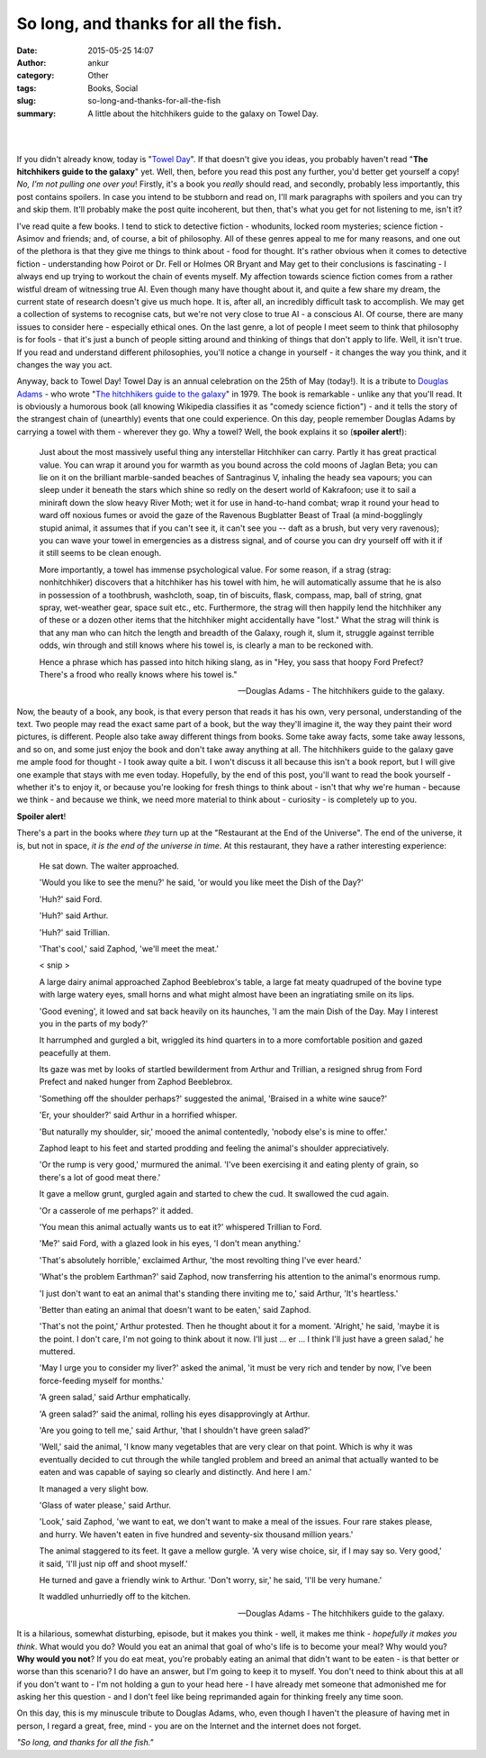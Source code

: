 So long, and thanks for all the fish.
#####################################
:date: 2015-05-25 14:07
:author: ankur
:category: Other
:tags: Books, Social
:slug: so-long-and-thanks-for-all-the-fish
:summary: A little about the hitchhikers guide to the galaxy on Towel Day.

.. raw:: html

    <blockquote class="instagram-media" data-instgrm-captioned data-instgrm-version="4" style=" background:#FFF; border:0; border-radius:3px; box-shadow:0 0 1px 0 rgba(0,0,0,0.5),0 1px 10px 0 rgba(0,0,0,0.15); margin: 1px; max-width:658px; padding:0; width:99.375%; width:-webkit-calc(100% - 2px); width:calc(100% - 2px);"><div style="padding:8px;"> <div style=" background:#F8F8F8; line-height:0; margin-top:40px; padding:50% 0; text-align:center; width:100%;"> <div style=" background:url(data:image/png;base64,iVBORw0KGgoAAAANSUhEUgAAACwAAAAsCAMAAAApWqozAAAAGFBMVEUiIiI9PT0eHh4gIB4hIBkcHBwcHBwcHBydr+JQAAAACHRSTlMABA4YHyQsM5jtaMwAAADfSURBVDjL7ZVBEgMhCAQBAf//42xcNbpAqakcM0ftUmFAAIBE81IqBJdS3lS6zs3bIpB9WED3YYXFPmHRfT8sgyrCP1x8uEUxLMzNWElFOYCV6mHWWwMzdPEKHlhLw7NWJqkHc4uIZphavDzA2JPzUDsBZziNae2S6owH8xPmX8G7zzgKEOPUoYHvGz1TBCxMkd3kwNVbU0gKHkx+iZILf77IofhrY1nYFnB/lQPb79drWOyJVa/DAvg9B/rLB4cC+Nqgdz/TvBbBnr6GBReqn/nRmDgaQEej7WhonozjF+Y2I/fZou/qAAAAAElFTkSuQmCC); display:block; height:44px; margin:0 auto -44px; position:relative; top:-22px; width:44px;"></div></div> <p style=" margin:8px 0 0 0; padding:0 4px;"> <a href="https://instagram.com/p/3Gajf3hy5h/" style=" color:#000; font-family:Arial,sans-serif; font-size:14px; font-style:normal; font-weight:normal; line-height:17px; text-decoration:none; word-wrap:break-word;" target="_top">&#34;So long, and thanks for all the fish.&#34; #towelday http://towelday.org</a></p> <p style=" color:#c9c8cd; font-family:Arial,sans-serif; font-size:14px; line-height:17px; margin-bottom:0; margin-top:8px; overflow:hidden; padding:8px 0 7px; text-align:center; text-overflow:ellipsis; white-space:nowrap;">A photo posted by Ankur Sinha (@sanjay.ankur) on <time style=" font-family:Arial,sans-serif; font-size:14px; line-height:17px;" datetime="2015-05-25T09:41:11+00:00">May 25, 2015 at 2:41am PDT</time></p></div></blockquote>
    <script async defer src="//platform.instagram.com/en_US/embeds.js"></script>


|
|

If you didn't already know, today is "`Towel Day`_". If that doesn't give you ideas, you probably haven't read "**The hitchhikers guide to the galaxy**" yet. Well, then, before you read this post any further, you'd better get yourself a copy! *No, I'm not pulling one over you*! Firstly, it's a book you *really* should read, and secondly, probably less importantly, this post contains spoilers. In case you intend to be stubborn and read on, I'll mark paragraphs with spoilers and you can try and skip them. It'll probably make the post quite incoherent, but then, that's what you get for not listening to me, isn't it?

I've read quite a few books. I tend to stick to detective fiction - whodunits, locked room mysteries; science fiction - Asimov and friends; and, of course, a bit of philosophy. All of these genres appeal to me for many reasons, and one out of the plethora is that they give me things to think about - food for thought. It's rather obvious when it comes to detective fiction - understanding how Poirot or Dr. Fell or Holmes OR Bryant and May get to their conclusions is fascinating - I always end up trying to workout the chain of events myself. My affection towards science fiction comes from a rather wistful dream of witnessing true AI. Even though many have thought about it, and quite a few share my dream, the current state of research doesn't give us much hope. It is, after all, an incredibly difficult task to accomplish. We may get a collection of systems to recognise cats, but we're not very close to true AI - a conscious AI. Of course, there are many issues to consider here - especially ethical ones. On the last genre, a lot of people I meet seem to think that philosophy is for fools - that it's just a bunch of people sitting around and thinking of things that don't apply to life. Well, it isn't true. If you read and understand different philosophies, you'll notice a change in yourself - it changes the way you think, and it changes the way you act.

Anyway, back to Towel Day! Towel Day is an annual celebration on the 25th of May (today!). It is a tribute to `Douglas Adams`_ - who wrote "`The hitchhikers guide to the galaxy`_" in 1979. The book is remarkable - unlike any that you'll read. It is obviously a humorous book (all knowing Wikipedia classifies it as "comedy science fiction") - and it tells the story of the strangest chain of (unearthly) events that one could experience. On this day, people remember Douglas Adams by carrying a towel with them - wherever they go. Why a towel? Well, the book explains it so (**spoiler alert!**):


    Just about the most massively useful thing any interstellar Hitchhiker can carry. Partly it has great practical value. You can wrap it around you for warmth as you bound across the cold moons of Jaglan Beta; you can lie on it on the brilliant marble-sanded beaches of Santraginus V, inhaling the heady sea vapours; you can sleep under it beneath the stars which shine so redly on the desert world of Kakrafoon; use it to sail a miniraft down the slow heavy River Moth; wet it for use in hand-to-hand combat; wrap it round your head to ward off noxious fumes or avoid the gaze of the Ravenous Bugblatter Beast of Traal (a mind-bogglingly stupid animal, it assumes that if you can't see it, it can't see you -- daft as a brush, but very very ravenous); you can wave your towel in emergencies as a distress signal, and of course you can dry yourself off with it if it still seems to be clean enough.

    More importantly, a towel has immense psychological value. For some reason, if a strag (strag: nonhitchhiker) discovers that a hitchhiker has his towel with him, he will automatically assume that he is also in possession of a toothbrush, washcloth, soap, tin of biscuits, flask, compass, map, ball of string, gnat spray, wet-weather gear, space suit etc., etc. Furthermore, the strag will then happily lend the hitchhiker any of these or a dozen other items that the hitchhiker might accidentally have "lost." What the strag will think is that any man who can hitch the length and breadth of the Galaxy, rough it, slum it, struggle against terrible odds, win through and still knows where his towel is, is clearly a man to be reckoned with.

    Hence a phrase which has passed into hitch hiking slang, as in "Hey, you sass that hoopy Ford Prefect? There's a frood who really knows where his towel is."

    -- Douglas Adams - The hitchhikers guide to the galaxy.

Now, the beauty of a book, any book, is that every person that reads it has his own, very personal, understanding of the text. Two people may read the exact same part of a book, but the way they'll imagine it, the way they paint their word pictures, is different. People also take away different things from books. Some take away facts, some take away lessons, and so on, and some just enjoy the book and don't take away anything at all. The hitchhikers guide to the galaxy gave me ample food for thought - I took away quite a bit. I won't discuss it all because this isn't a book report, but I will give one example that stays with me even today. Hopefully, by the end of this post, you'll want to read the book yourself - whether it's to enjoy it, or because you're looking for fresh things to think about - isn't that why we're human - because we think - and because we think, we need more material to think about - curiosity - is completely up to you.

**Spoiler alert**!

There's a part in the books where *they* turn up at the "Restaurant at the End of the Universe". The end of the universe, it is, but not in space, *it is the end of the universe in time*. At this restaurant, they have a rather interesting experience:

    He sat down.
    The waiter approached.

    'Would you like to see the menu?' he said, 'or would you like meet the Dish of the Day?'

    'Huh?' said Ford.

    'Huh?' said Arthur.

    'Huh?' said Trillian.

    'That's cool,' said Zaphod, 'we'll meet the meat.'

    < snip >

    A large dairy animal approached Zaphod Beeblebrox's table, 
    a large fat meaty quadruped of the bovine type with
    large watery eyes, small horns and what might almost have
    been an ingratiating smile on its lips.

    'Good evening', it lowed and sat back heavily on its haunches, 
    'I am the main Dish of the Day. May I interest you in the parts 
    of my body?' 

    It harrumphed and gurgled a bit, wriggled its hind quarters in 
    to a more comfortable position and gazed peacefully at them.

    Its gaze was met by looks of startled bewilderment from
    Arthur and Trillian, a resigned shrug from Ford Prefect and
    naked hunger from Zaphod Beeblebrox.

    'Something off the shoulder perhaps?' suggested the animal, 
    'Braised in a white wine sauce?'

    'Er, your shoulder?' said Arthur in a horrified whisper.

    'But naturally my shoulder, sir,' mooed the animal contentedly, 
    'nobody else's is mine to offer.'

    Zaphod leapt to his feet and started prodding and feeling
    the animal's shoulder appreciatively.

    'Or the rump is very good,' murmured the animal. 'I've been 
    exercising it and eating plenty of grain, so there's a lot
    of good meat there.' 

    It gave a mellow grunt, gurgled again and started to chew 
    the cud. It swallowed the cud again.

    'Or a casserole of me perhaps?' it added.

    'You mean this animal actually wants us to eat it?' whispered 
    Trillian to Ford.

    'Me?' said Ford, with a glazed look in his eyes, 'I don't mean 
    anything.'

    'That's absolutely horrible,' exclaimed Arthur, 'the most revolting 
    thing I've ever heard.'

    'What's the problem Earthman?' said Zaphod, now transferring his 
    attention to the animal's enormous rump.

    'I just don't want to eat an animal that's standing there
    inviting me to,' said Arthur, 'It's heartless.'

    'Better than eating an animal that doesn't want to be
    eaten,' said Zaphod.

    'That's not the point,' Arthur protested. Then he thought about it 
    for a moment. 'Alright,' he said, 'maybe it is the point. I don't 
    care, I'm not going to think about it now. I'll just ... er ... I 
    think I'll just have a green salad,' he muttered.

    'May I urge you to consider my liver?' asked the animal,
    'it must be very rich and tender by now, I've been force-feeding 
    myself for months.'

    'A green salad,' said Arthur emphatically.

    'A green salad?' said the animal, rolling his eyes disapprovingly 
    at Arthur.

    'Are you going to tell me,' said Arthur, 'that I shouldn't have 
    green salad?'

    'Well,' said the animal, 'I know many vegetables that are
    very clear on that point. Which is why it was eventually
    decided to cut through the while tangled problem and breed
    an animal that actually wanted to be eaten and was capable of
    saying so clearly and distinctly. And here I am.'

    It managed a very slight bow.

    'Glass of water please,' said Arthur.

    'Look,' said Zaphod, 'we want to eat, we don't want to make 
    a meal of the issues. Four rare stakes please, and hurry.
    We haven't eaten in five hundred and seventy-six thousand
    million years.'

    The animal staggered to its feet. It gave a mellow gurgle.
    'A very wise choice, sir, if I may say so. Very good,' it
    said, 'I'll just nip off and shoot myself.'

    He turned and gave a friendly wink to Arthur.
    'Don't worry, sir,' he said, 'I'll be very humane.'

    It waddled unhurriedly off to the kitchen.

    -- Douglas Adams - The hitchhikers guide to the galaxy.

It is a hilarious, somewhat disturbing, episode, but it makes you think - well, it makes me think - *hopefully it makes you think*. What would you do? Would you eat an animal that goal of who's life is to become your meal? Why would you? **Why would you not**? If you do eat meat, you're probably eating an animal that didn't want to be eaten - is that better or worse than this scenario? I do have an answer, but I'm going to keep it to myself. You don't need to think about this at all if you don't want to - I'm not holding a gun to your head here - I have already met someone that admonished me for asking her this question - and I don't feel like being reprimanded again for thinking freely any time soon.

On this day, this is my minuscule tribute to Douglas Adams, who, even though I haven't the pleasure of having met in person, I regard a great, free, mind - you are on the Internet and the internet does not forget. 

*"So long, and thanks for all the fish."*

.. _Towel Day: http://towelday.org
.. _Douglas Adams: http://www.douglasadams.com/
.. _The hitchhikers guide to the galaxy: http://en.wikipedia.org/wiki/The_Hitchhiker%27s_Guide_to_the_Galaxy
